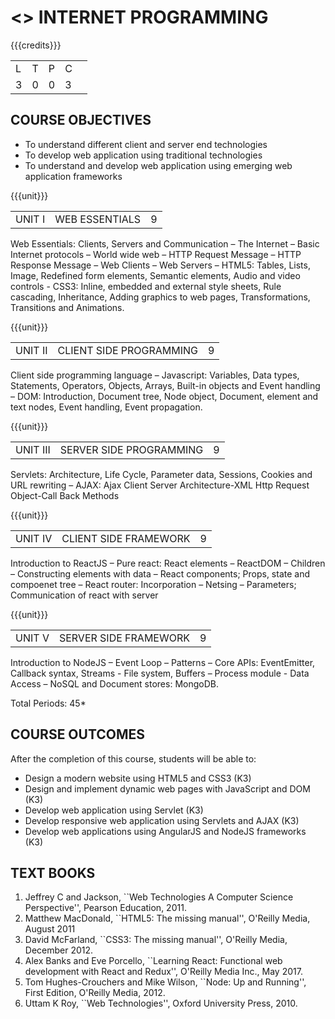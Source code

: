 * <<<601>>> INTERNET PROGRAMMING 
:properties:
:author: Dr. B. Prabavathy and Dr. V. S. Felix Enigo
:end:

#+BEGIN_COMMENT
1. Comments for the addition, deletion in this syllabus with respect to AU R-2017 have been included along with the units
2. The syllabi for UG and PG are different to a larger extent
4. Course outcomes are specified and aligned with the units 
5. Suggestive experiments are specified in the separte lab course for this subject
#+END_COMMENT

#+startup: showall

{{{credits}}}
| L | T | P | C | 
| 3 | 0 | 0 | 3 |

** COURSE OBJECTIVES
- To understand different client and server end technologies
- To develop web application using traditional technologies
- To understand and develop web application using emerging web
  application frameworks

{{{unit}}}
|UNIT I | WEB ESSENTIALS | 9 |
Web Essentials: Clients, Servers and Communication – The Internet –
Basic Internet protocols – World wide web – HTTP Request Message –
HTTP Response Message – Web Clients – Web Servers – HTML5: Tables,
Lists, Image, Redefined form elements, Semantic elements, Audio and
video controls - CSS3: Inline, embedded and external style sheets,
Rule cascading, Inheritance, Adding graphics to web pages,
Transformations, Transitions and Animations.

{{{unit}}}
|UNIT II | CLIENT SIDE PROGRAMMING | 9 |
Client side programming language – Javascript: Variables, Data types,
Statements, Operators, Objects, Arrays, Built-in objects and Event
handling – DOM: Introduction, Document tree, Node object, Document,
element and text nodes, Event handling, Event propagation.

#+BEGIN_COMMENT
Removal
      Contents related to JSON in AU R-2017 has been removed
Thought Process
      Due to time constraint
      JSON is a structure used for tranferring data in web applications. Since it will not be explicitly being utilized for trasnfer in the development of web applications      
       
#+END_COMMENT

{{{unit}}}
|UNIT III | SERVER SIDE PROGRAMMING| 9 |
Servlets: Architecture, Life Cycle, Parameter data, Sessions, Cookies
and URL rewriting – AJAX: Ajax Client Server Architecture-XML Http
Request Object-Call Back Methods

#+BEGIN_COMMENT
Removal
      Contents related to JSP in AU R-2017 has been removed      
Thought Process
      Both servlet and JSP are serverside scripting languages
      Since Servlet itself is enough for the students to undertand the configuration of web applications, JSP is removed
       
#+END_COMMENT

{{{unit}}}
|UNIT IV | CLIENT SIDE FRAMEWORK | 9 |
Introduction to ReactJS – Pure react: React elements – ReactDOM – Children – Constructing elements with data – React components; Props, state and compoenet tree – React router: Incorporation – Netsing – Parameters; Communication of react with server

#+BEGIN_COMMENT
Removal
      PHP and XML in AU R-2017 have been removed
Thought Process
      PHP is yet another serverside scripting language
      XML is a structure used for tranferring data in web applications. Since it will not be explicitly being utilized for trasnfer in the development of web applications 

Inclusion
      Concepts related to ReactJS have been included
Thought process
      It is a recently developed lightweight client side framework useful for quick development of web application
#+END_COMMENT

{{{unit}}}
|UNIT V | SERVER SIDE FRAMEWORK | 9 |
Introduction to NodeJS – Event Loop – Patterns – Core APIs:
EventEmitter, Callback syntax, Streams - File system, Buffers –
Process module - Data Access – NoSQL and Document stores: MongoDB.

#+BEGIN_COMMENT
Removal
      AJAX and Web services in AU R-2017 have been removed
Thought Process
      AJAX has been moved to Unit 3
      Time constraint
      Web services in a way is not much relevant with the development of web applications
      Having understood the basics of web application development, one can futher explore how web services can be used in the development of web application in future relatively better
Inclusion
      Concepts related to NodeJS have been included
Thought process
      It is a recently developed lightweight sever side framework useful for quick development of web application
#+END_COMMENT

\hfill *Total Periods: 45*

** COURSE OUTCOMES
After the completion of this course, students will be able to: 
- Design a modern website using HTML5 and CSS3  (K3)
- Design and implement dynamic web pages with JavaScript and DOM (K3)
- Develop web application using Servlet (K3)
- Develop responsive web application using Servlets and AJAX (K3)
- Develop web applications using AngularJS and NodeJS frameworks (K3)
      
** TEXT BOOKS
1. Jeffrey C and Jackson, ``Web Technologies A Computer Science
   Perspective'', Pearson Education, 2011.
2. Matthew MacDonald, ``HTML5: The missing manual'', O'Reilly Media,
   August 2011
3. David McFarland, ``CSS3: The missing manual'', O'Reilly Media,
   December 2012.
4. Alex Banks and Eve Porcello, ``Learning React: Functional web development with React and Redux'', O'Reilly Media Inc., May 2017.
5. Tom Hughes-Crouchers and Mike Wilson, ``Node: Up and Running'', First Edition,
   O'Reilly Media, 2012.
6. Uttam K Roy, ``Web Technologies'', Oxford University Press, 2010.
